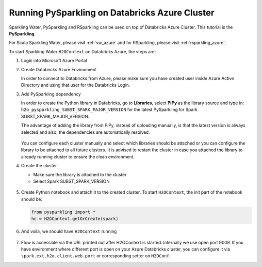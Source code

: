 .. _pysparkling_azure:

Running PySparkling on Databricks Azure Cluster
-----------------------------------------------

Sparkling Water, PySparkling and RSparkling can be used on top of Databricks Azure Cluster. This tutorial is
the **PySparkling**.

For Scala Sparkling Water, please visit :ref:`sw_azure` and
for RSparkling, please visit :ref:`rsparkling_azure`.

To start Sparkling Water ``H2OContext`` on Databricks Azure, the steps are:

1.  Login into Microsoft Azure Portal

2.  Create Databricks Azure Environment

    In order to connect to Databricks from Azure, please make sure you have created user inside Azure Active Directory and using that user for the Databricks Login.

3.  Add PySparkling dependency

    In order to create the Python library in Databricks, go to **Libraries**, select **PiPy** as the library source and type in: ``h2o_pysparkling_SUBST_SPARK_MAJOR_VERSION`` for the latest PySparkling for Spark SUBST_SPARK_MAJOR_VERSION.

    The advantage of adding the library from PiPy, instead of uploading manually, is that the latest version is always selected and also, the dependencies are automatically resolved.

    .. figure:: ../images/databricks_pysparkling_pipy.png
        :alt: Uploading PySparkling Library

    You can configure each cluster manually and select which libraries should be attached or you can configure the library to be attached to all future clusters. It is advised to restart the cluster in case you attached the library to already running cluster to ensure the clean environment.

4.  Create the cluster

    - Make sure the library is attached to the cluster

    - Select Spark SUBST_SPARK_VERSION

    .. figure:: ../images/databricks_cluster_creation.png
        :alt: Example of configured cluster ready to be started

5.  Create Python notebook and attach it to the created cluster. To start ``H2OContext``, the init part of the notebook should be:

    .. code:: python

        from pysparkling import *
        hc = H2OContext.getOrCreate(spark)

6.  And voila, we should have ``H2OContext`` running

    .. figure:: ../images/databricks_sw_h2o_context_running.png
        :alt: Running H2O Context

7. Flow is accessible via the URL printed out after H2OContext is started. Internally we use
   open port 9009. If you have environment where different port is open on your Azure Databricks
   cluster, you can configure it via ``spark.ext.h2o.client.web.port`` or corresponding setter
   on ``H2OConf``.
